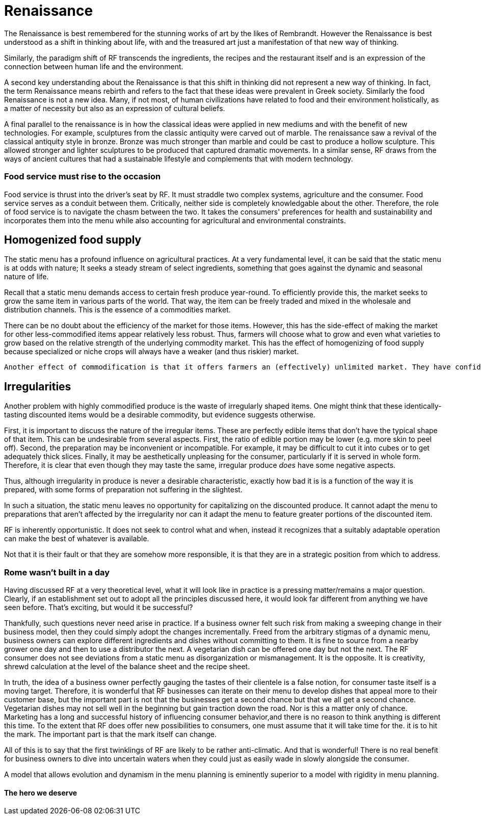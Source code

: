 = Renaissance

The Renaissance is best remembered for the stunning works of art by the likes of Rembrandt.  However the Renaissance is best understood as a shift in thinking about life, with and the treasured art just a manifestation of that new way of thinking.

Similarly, the paradigm shift of RF transcends the ingredients, the recipes and the restaurant itself and is an expression of the connection between human life and the environment. 

A second key understanding about the Renaissance is that this shift in thinking did not represent a new way of thinking. In fact, the term Renaissance means rebirth and refers to the fact that these ideas were prevalent in Greek society. Similarly the food Renaissance is not a new idea. Many, if not most, of human civilizations have related to food and their environment holistically, as a matter of necessity but also as an expression of cultural beliefs.

A final parallel to the renaissance is in how the classical ideas were applied in new mediums and with the benefit of new technologies.  For example, sculptures from the classic antiquity were carved out of marble.  The renaissance saw a revival of the classical antiquity style in bronze.  Bronze was much stronger than marble and could be cast to produce a hollow sculpture.  This allowed stronger and lighter sculptures to be produced that captured dramatic movements.  In a similar sense, RF draws from the ways of ancient cultures that had a sustainable lifestyle and complements that with modern technology.

=== Food service must rise to the occasion

Food service is thrust into the driver's seat by RF. It must straddle two complex systems, agriculture and the consumer.  Food service serves as a conduit between them.  Critically, neither side is completely knowledgable about the other.  Therefore, the role of food service is to navigate the chasm between the two.  It takes the consumers' preferences for health and sustainability and incorporates them into the menu while also accounting for agricultural and environmental constraints. 

== Homogenized food supply

The static menu has a profound influence on agricultural practices. At a very fundamental level, it can be said that the static menu is at odds with nature; It seeks a steady stream of select ingredients, something that goes against the dynamic and seasonal nature of life. 

Recall that a static menu demands access to certain fresh produce year-round. To efficiently provide this, the market seeks to grow the same item in various parts of the world. That way, the item can be freely traded and mixed in the wholesale and distribution channels. This is the essence of a commodities market.

There can be no doubt about the efficiency of the market for those items. However, this has the side-effect of making the market for other less-commodified items appear relatively less robust. Thus, farmers will choose what to grow and even what varieties to grow based on the relative strength of the underlying commodity market. This has the effect of homogenizing of food supply because specialized or niche crops will always have a weaker (and thus riskier) market.

 Another effect of commodification is that it offers farmers an (effectively) unlimited market. They have confidence in being able to sell what they produce, even if they produce a lot of it, because they can reach consumers in other regions.

== Irregularities

Another problem with highly commodified produce is the waste of irregularly shaped items. One might think that these identically-tasting discounted items would be a desirable commodity, but evidence suggests otherwise.

First, it is important to discuss the nature of the irregular items. These are perfectly edible items that don't have the typical shape of that item. This can be undesirable from several aspects. First, the ratio of edible portion may be lower (e.g. more skin to peel off). Second, the preparation may be inconvenient or incompatible. For example, it may be difficult to cut it into cubes or to get adequately thick slices. Finally, it may be aesthetically unpleasing for the consumer, particularly if it is served in whole form. Therefore, it is clear that even though they may taste the same, irregular produce __does__ have some negative aspects.

Thus, although irregularity in produce is never a desirable characteristic, exactly how bad it is is a function of the way it is prepared, with some forms of preparation not suffering in the slightest.

In such a situation, the static menu leaves no opportunity for capitalizing on the discounted produce. It cannot adapt the menu to preparations that aren't affected by the irregularity nor can it adapt the menu to feature greater portions of the discounted item. 

RF is inherently opportunistic. It does not seek to control what and when, instead it recognizes that a suitably adaptable operation can make the best of whatever is available. 
 
Not that it is their fault or that they are somehow more responsible, it is that they are in a strategic position from which to address.  

=== Rome wasn't built in a day

Having discussed RF at a very theoretical level, what it will look like in practice is a pressing matter/remains a major question. Clearly, if an establishment set out to adopt all the principles discussed here, it would look far different from anything we have seen before.  That's exciting, but would it be successful?

Thankfully, such questions never need arise in practice.  If a business owner felt such risk from making a sweeping change in their business model, then they could simply adopt the changes incrementally.  Freed from the arbitrary stigmas of a dynamic menu, business owners can explore different ingredients and dishes without committing to them.  It is fine to source from a nearby grower one day and then to use a distributor the next.  A vegetarian dish can be offered one day but not the next.  The RF consumer does not see deviations from a static menu as disorganization or mismanagement.  It is the opposite.  It is creativity, shrewd calculation at the level of the balance sheet and the recipe sheet.

In truth, the idea of a business owner perfectly gauging the tastes of their clientele is a false notion, for consumer taste itself is a moving target.  Therefore, it is wonderful that RF businesses can iterate on their menu to develop dishes that appeal more to their customer base, but the important part is not that the businesses get a second chance but that we all get a second chance.  Vegetarian dishes may not sell well in the beginning but gain traction down the road.  Nor is this a matter only of chance.  Marketing has a long and successful history of influencing consumer behavior,and there is no reason to think anything is different this time.  To the extent that RF does offer new possibilities to consumers, one must assume that it will take time for the. it is  to hit the mark.  The important part is that the mark itself can change.  

All of this is to say that the first twinklings of RF are likely to be rather anti-climatic.  And that is wonderful!  There is no real benefit for business owners to dive into uncertain waters when they could just as easily wade in slowly alongside the consumer.

A model that allows evolution and dynamism in the menu planning is eminently superior to a model with rigidity in menu planning.  

==== The hero we deserve

